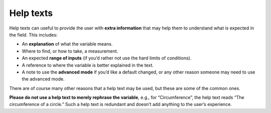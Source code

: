 Help texts
----------

Help texts can useful to provide the user with **extra information** that may help them to understand what is expected in the field. This includes:

* An **explanation** of what the variable means.
* Where to find, or how to take, a measurement.
* An expected **range of inputs** (if you’d rather not use the hard limits of conditions).
* A reference to where the variable is better explained in the text.
* A note to use the **advanced mode** if you’d like a default changed, or any other reason someone may need to use the advanced mode.

There are of course many other reasons that a help text may be used, but these are some of the common ones. 

.. warning::
**Please do not use a help text to merely rephrase the variable**, e.g., for “Circumference”, the help text reads “The circumference of a circle.” Such a help text is redundant and doesn’t add anything to the user’s experience.
